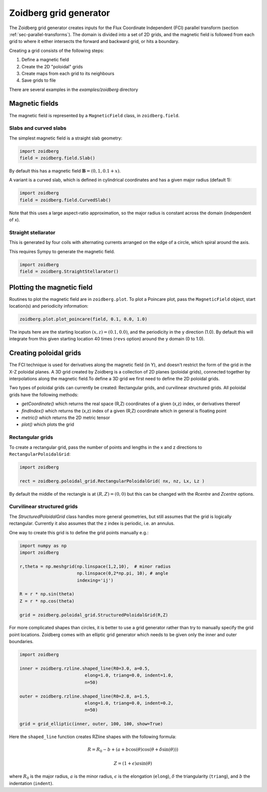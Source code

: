 .. _sec-zoidberg:

Zoidberg grid generator
=======================

The Zoidberg grid generator creates inputs for the Flux Coordinate Independent (FCI)
parallel transform (section :ref:`sec-parallel-transforms`). The domain is
divided into a set of 2D grids, and the magnetic field is followed from each
grid to where it either intersects the forward and backward grid, or hits a boundary.

Creating a grid consists of the following steps:

1. Define a magnetic field
2. Create the 2D "poloidal" grids
3. Create maps from each grid to its neighbours
4. Save grids to file

There are several examples in the `examples/zoidberg` directory
   
Magnetic fields
---------------

The magnetic field is represented by a ``MagneticField`` class, in ``zoidberg.field``.

Slabs and curved slabs
~~~~~~~~~~~~~~~~~~~~~~

The simplest magnetic field is a straight slab geometry:

.. code:: python

   import zoidberg
   field = zoidberg.field.Slab()

By default this has a magnetic field :math:`\mathbf{B} = \left(0, 1, 0.1 + x\right)`.    

A variant is a curved slab, which is defined in cylindrical coordinates
and has a given major radius (default 1):

.. code:: python

   import zoidberg
   field = zoidberg.field.CurvedSlab()

Note that this uses a large aspect-ratio approximation, so the major radius
is constant across the domain (independent of x). 
    
Straight stellarator
~~~~~~~~~~~~~~~~~~~~

This is generated by four coils with alternating currents arranged
on the edge of a circle, which spiral around the axis.

This requires Sympy to generate the magnetic field.

.. code:: python
   
   import zoidberg
   field = zoidberg.StraightStellarator()



Plotting the magnetic field
---------------------------

Routines to plot the magnetic field are in ``zoidberg.plot``. 
To plot a Poincare plot, pass the ``MagneticField`` object,
start location(s) and periodicity information:

.. code:: python

   zoidberg.plot.plot_poincare(field, 0.1, 0.0, 1.0)

The inputs here are the starting location :math:`\left(x,z\right) = \left(0.1, 0.0\right)`,
and the periodicity in the y direction (1.0). By default this will
integrate from this given starting location 40 times (``revs`` option) around the y domain (0 to 1.0). 

Creating poloidal grids
-----------------------

The FCI technique is used for derivatives along the magnetic field
(in Y), and doesn't restrict the form of the grid in the X-Z
poloidal planes. A 3D grid created by Zoidberg is a collection of 2D planes
(poloidal grids), connected together by interpolations along
the magnetic field.To define a 3D grid we first need to define
the 2D poloidal grids.

Two types of poloidal grids can currently be created: Rectangular grids, and
curvilinear structured grids. All poloidal grids have the following
methods:

* `getCoordinate()` which returns the real space (R,Z) coordinates
  of a given (x,z) index, or derivatives thereof
* `findIndex()` which returns the (x,z) index of a given (R,Z) coordinate
  which in general is floating point
* `metric()` which returns the 2D metric tensor
* `plot()` which plots the grid

Rectangular grids
~~~~~~~~~~~~~~~~~

To create a rectangular grid, pass the number of points and lengths in the x and z directions
to ``RectangularPoloidalGrid``:

.. code:: python

   import zoidberg
   
   rect = zoidberg.poloidal_grid.RectangularPoloidalGrid( nx, nz, Lx, Lz )

By default the middle of the rectangle is at :math:`\left(R,Z\right) = \left(0,0\right)`
but this can be changed with the `Rcentre` and `Zcentre` options.



Curvilinear structured grids
~~~~~~~~~~~~~~~~~~~~~~~~~~~~

The `StructuredPoloidalGrid` class handles more general geometries,
but still assumes that the grid is logically rectangular.
Currently it also assumes that the z index is periodic,
i.e. an annulus.

One way to create this grid is to define the grid points manually e.g.:


.. code:: python
          
   import numpy as np
   import zoidberg
          
   r,theta = np.meshgrid(np.linspace(1,2,10),  # minor radius
                         np.linspace(0,2*np.pi, 10), # angle
                         indexing='ij')
   
   R = r * np.sin(theta)
   Z = r * np.cos(theta)

   grid = zoidberg.poloidal_grid.StructuredPoloidalGrid(R,Z)

   
For more complicated shapes than circles, it is better to use
a grid generator rather than try to manually specify the
grid point locations. Zoidberg comes with an elliptic grid
generator which needs to be given only the inner and outer 
boundaries.

.. code:: python

   import zoidberg

   inner = zoidberg.rzline.shaped_line(R0=3.0, a=0.5,
                            elong=1.0, triang=0.0, indent=1.0,
                            n=50)
   
   outer = zoidberg.rzline.shaped_line(R0=2.8, a=1.5,
                            elong=1.0, triang=0.0, indent=0.2,
                            n=50)
   
   grid = grid_elliptic(inner, outer, 100, 100, show=True)
   
Here the ``shaped_line`` function creates RZline shapes with the following formula:

.. math::
   
   R = R_0 - b + \left(a + b \cos\left(\theta\right)\cos\left(\theta + \delta\sin\left(\theta\right)\right)\right)

   Z = \left(1 + \epsilon\right)a\sin\left(\theta\right)

where :math:`R_0` is the major radius, :math:`a` is the minor radius,
:math:`\epsilon` is the elongation (``elong``), :math:`\delta` the triangularity (``triang``), and :math:`b` the indentation (``indent``).

